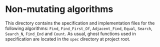 * Non-mutating algorithms

  This directory contains the specification and implementation files
  for the following algorithms: ~Find~, ~Find_First_Of~,
  ~Adjacent_Find~, ~Equal~, ~Search~, ~Search_N~, ~Find_End~ and
  ~Count~. As usual, ghost functions used in specification are located
  in the ~spec~ directory at project root.
